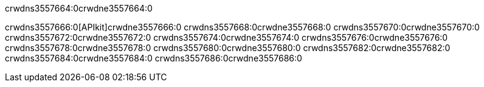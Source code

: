 crwdns3557664:0crwdne3557664:0


crwdns3557666:0[APIkit]crwdne3557666:0
crwdns3557668:0crwdne3557668:0
crwdns3557670:0crwdne3557670:0
crwdns3557672:0crwdne3557672:0
crwdns3557674:0crwdne3557674:0
crwdns3557676:0crwdne3557676:0
crwdns3557678:0crwdne3557678:0
crwdns3557680:0crwdne3557680:0
crwdns3557682:0crwdne3557682:0
crwdns3557684:0crwdne3557684:0
crwdns3557686:0crwdne3557686:0
